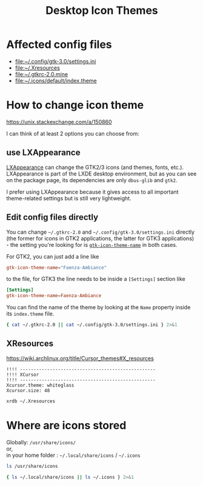 :PROPERTIES:
:header-args:sh+: :shebang "#! /usr/bin/zsh" :results drawer
:END:
#+TITLE: Desktop Icon Themes

* Affected config files
+ [[file:~/.config/gtk-3.0/settings.ini]]
+ [[file:~/.Xresources]]
+ [[file:~/.gtkrc-2.0.mine]]
+ [[file:~/.icons/default/index.theme]]

* How to change icon theme

https://unix.stackexchange.com/a/150860

I can think of at least 2 options you can choose from:

** use LXAppearance
[[https://www.archlinux.org/packages/community/x86_64/lxappearance/][LXAppearance]] can change the GTK2/3 icons (and themes,
fonts, etc.). LXAppearance is part of the LXDE desktop
environment, but as you can see on the package page,
its dependencies are only =dbus-glib= and =gtk2=.

I prefer using LXAppearance because it gives access to
all important theme-related settings but is still very
lightweight.

** Edit config files directly
You can change =~/.gtkrc-2.0= and
=~/.config/gtk-3.0/settings.ini= directly (the former
for icons in GTK2 applications, the latter for GTK3
applications) - the setting you're looking for is
[[https://developer.gnome.org/gtk3/stable/GtkSettings.html#GtkSettings--gtk-icon-theme-name][=gtk-icon-theme-name=]] in both cases.

For GTK2, you can just add a line like

#+begin_src conf
  gtk-icon-theme-name="Faenza-Ambiance"
#+end_src
to the file, for GTK3 the line needs to be inside a
=[Settings]= section like

#+begin_src conf
  [Settings]
  gtk-icon-theme-name=Faenza-Ambiance
#+end_src

You can find the name of the theme by looking at the
=Name= property inside its =index.theme= file.

#+begin_src sh
  { cat ~/.gtkrc-2.0 || cat ~/.config/gtk-3.0/settings.ini } 2>&1
#+end_src

#+RESULTS:
:results:
cat: /home/rbv23/.gtkrc-2.0: No such file or directory
cat: /home/rbv23/.config/gtk-3.0/settings.ini: No such file or directory
:end:

** XResources

https://wiki.archlinux.org/title/Cursor_themes#X_resources

#+begin_src conf-xdefaults
  !!!! --------------------------------------------------
  !!!! XCursor 
  !!!! --------------------------------------------------
  Xcursor.theme: whiteglass
  Xcursor.size: 48
#+end_src

#+begin_src sh
  xrdb ~/.Xresources
#+end_src
* Where are icons stored

Globally: =/usr/share/icons/= \\
or, \\
in your home folder : =~/.local/share/icons= / =~/.icons=

#+begin_src sh
  ls /usr/share/icons
#+end_src

#+RESULTS:
:results:
Adwaita
breeze
breeze-dark
default
elementary
gnome
hicolor
huiontablet.png
la-capitaine
locolor
nvtop.svg
:end:

#+begin_src sh
  { ls ~/.local/share/icons || ls ~/.icons } 2>&1
#+end_src

#+RESULTS:
:results:
ls: cannot access '/home/rbv23/.local/share/icons': No such file or directory
ls: cannot access '/home/rbv23/.icons': No such file or directory
:end:
